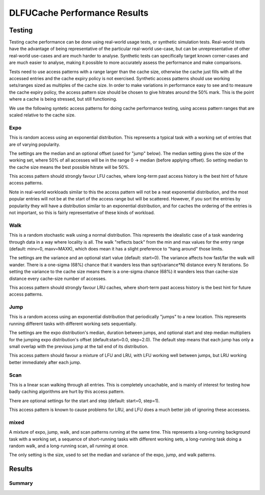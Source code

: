 =============================
DLFUCache Performance Results
=============================

Testing
=======

Testing cache performance can be done using real-world usage tests, or
synthetic simulation tests. Real-world tests have the advantage of
being representative of the particular real-world use-case, but can be
unrepresentative of other real-world use-cases and are much harder to
analyse. Synthetic tests can specifically target known corner-cases
and are much easier to analyse, making it possible to more accurately
assess the performance and make comparisons.

Tests need to use access patterns with a range larger than the cache
size, otherwise the cache just fills with all the accessed entries and
the cache expiry policy is not exercised. Synthetic access patterns
should use working sets/ranges sized as multiples of the cache size.
In order to make variations in performance easy to see and to measure
the cache expiry policy, the access pattern size should be chosen to
give hitrates around the 50% mark. This is the point where a cache is
being stressed, but still functioning.

We use the following syntetic access patterns for doing cache
performance testing, using access pattern ranges that are scaled
relative to the cache size.

Expo
----

This is random access using an exponential distribution. This
represents a typical task with a working set of entries that are of
varying popularity.

The settings are the median and an optional offset (used for "jump"
below). The median setting gives the size of the working set, where
50% of all accesses will be in the range 0 -> median (before applying
offset). So setting median to the cache size means the best possible
hitrate will be 50%.

This access pattern should strongly favour LFU caches, where long-term
past access history is the best hint of future access patterns.

Note in real-world workloads similar to this the access pattern will
not be a neat exponential distribution, and the most popular entries
will not be at the start of the access range but will be scattered.
However, if you sort the entries by popularity they will have a
distribution similar to an exponential distribution, and for caches
the ordering of the entries is not important, so this is fairly
representative of these kinds of workload.

Walk
----

This is a random stochastic walk using a normal distribution. This
represents the idealistic case of a task wandering through data in a
way where locality is all. The walk "reflects back" from the min and
max values for the entry range (default: minv=0, maxv=MAXK), which
does mean it has a slight preference to "hang around" those limits.

The settings are the variance and an optional start value (default:
start=0). The variance affects how fast/far the walk will wander.
There is a one-sigma (68%) chance that it wanders less than
sqrt(variance*N) distance every N iterations. So setting the variance
to the cache size means there is a one-sigma chance (68%) it wanders
less than cache-size distance every cache-size number of accesses.

This access pattern should strongly favour LRU caches, where
short-term past access history is the best hint for future access
patterns.

Jump
----

This is a random access using an exponential distribution that
periodically "jumps" to a new location. This represents running
different tasks with different working sets sequentially.

The settings are the expo distribution's median, duration between
jumps, and optional start and step median multipliers for the jumping
expo distribution's offset (default:start=0.0, step=2.0). The default
step means that each jump has only a small overlap with the previous
jump at the tail end of its distribution.

This access pattern should favour a mixture of LFU and LRU, with LFU
working well between jumps, but LRU working better immediately after
each jump.

Scan
----

This is a linear scan walking through all entries. This is completely
uncachable, and is mainly of interest for testing how badly caching
algorithms are hurt by this access pattern.

There are optional settings for the start and step (default: start=0,
step=1).

This access pattern is known to cause problems for LRU, and LFU does a
much better job of ignoring these accessess.

mixed
-----

A mixture of expo, jump, walk, and scan patterns running at the same
time. This represents a long-running background task with a working
set, a sequence of short-running tasks with different working sets, a
long-running task doing a random walk, and a long-running scan, all
running at once.

The only setting is the size, used to set the median and variance of
the expo, jump, and walk patterns.

Results
=======


Summary
-------
